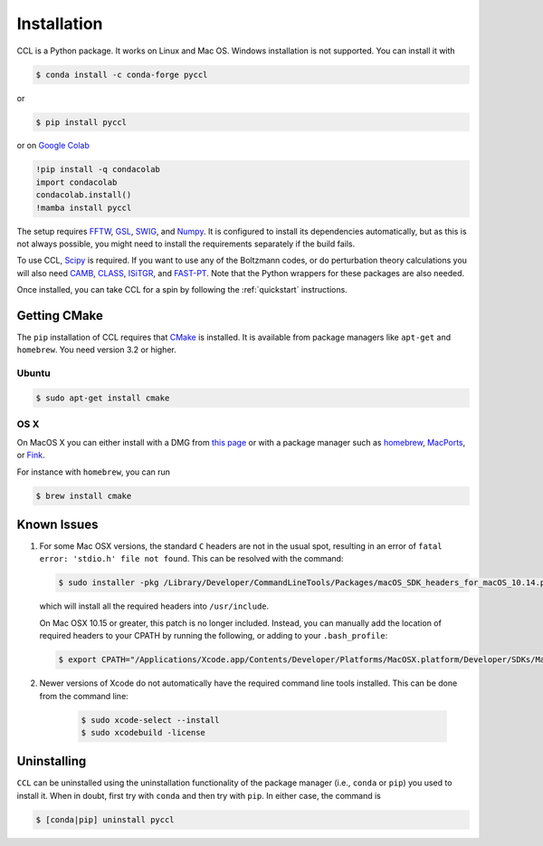 .. _installation:

************
Installation
************

CCL is a Python package. It works on Linux and Mac OS. Windows installation is
not supported. You can install it with

.. code-block:: bash

    $ conda install -c conda-forge pyccl

or

.. code-block:: bash

    $ pip install pyccl

or on `Google Colab <https://colab.research.google.com/>`_

.. code-block:: sh

   !pip install -q condacolab
   import condacolab
   condacolab.install()
   !mamba install pyccl

The setup requires `FFTW <https://www.fftw.org/>`_,
`GSL <https://www.gnu.org/software/gsl/>`_, `SWIG <https://www.swig.org/>`_,
and `Numpy <https://numpy.org/>`_. It is configured to install its dependencies
automatically, but as this is not always possible, you might need to install
the requirements separately if the build fails.

To use CCL, `Scipy <https://scipy.org/>`_ is required. If you want to use any
of the Boltzmann codes, or do perturbation theory calculations you will also
need `CAMB <https://camb.readthedocs.io/en/latest/>`_,
`CLASS <https://lesgourg.github.io/class_public/class.html>`_,
`ISiTGR <https://github.com/mishakb/ISiTGR>`_, and
`FAST-PT <https://github.com/JoeMcEwen/FAST-PT>`_. Note that the Python
wrappers for these packages are also needed.

Once installed, you can take CCL for a spin by following the :ref:`quickstart`
instructions.


.. _getting-cmake:

Getting CMake
=============

The ``pip`` installation of CCL requires that `CMake <https://cmake.org/>`_ is
installed. It is available from package managers like ``apt-get`` and
``homebrew``. You need version 3.2 or higher.

Ubuntu
------

.. code-block:: bash

   $ sudo apt-get install cmake

OS X
----

On MacOS X you can either install with a DMG from
`this page <https://cmake.org/download/>`__ or with a package manager such as
`homebrew <https://brew.sh/>`__, `MacPorts <https://www.macports.org/>`__, or
`Fink <(http://www.finkproject.org/>`__.

For instance with ``homebrew``, you can run

.. code-block:: bash

   $ brew install cmake


Known Issues
============

#. For some Mac OSX versions, the standard ``C`` headers are not in the usual spot, resulting in an
   error of ``fatal error: 'stdio.h' file not found``. This can be resolved with the command:

   .. code:: bash

      $ sudo installer -pkg /Library/Developer/CommandLineTools/Packages/macOS_SDK_headers_for_macOS_10.14.pkg -target /

   which will install all the required headers into ``/usr/include``.

   On Mac OSX 10.15 or greater, this patch is no longer included.
   Instead, you can manually add the location of required headers to your CPATH by running the following, or adding to your ``.bash_profile``:

   .. code:: bash

      $ export CPATH="/Applications/Xcode.app/Contents/Developer/Platforms/MacOSX.platform/Developer/SDKs/MacOSX.sdk/usr/include"

#. Newer versions of Xcode do not automatically have the required command line tools installed. This can be done from the command line:

    .. code:: bash

      $ sudo xcode-select --install
      $ sudo xcodebuild -license


.. _uninstalling:

Uninstalling
============

``CCL`` can be uninstalled using the uninstallation functionality of the
package manager (i.e., ``conda`` or ``pip``) you used to install it. When in doubt,
first try with ``conda`` and then try with ``pip``. In either case, the command is

.. code-block:: bash

   $ [conda|pip] uninstall pyccl

